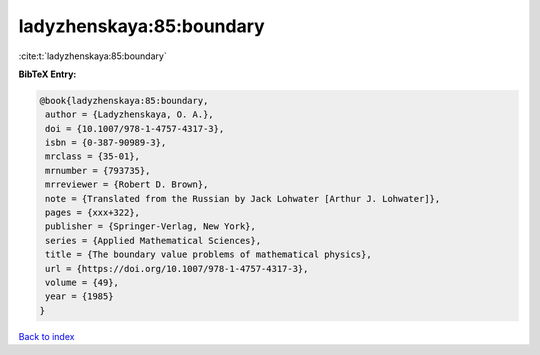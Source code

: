 ladyzhenskaya:85:boundary
=========================

:cite:t:`ladyzhenskaya:85:boundary`

**BibTeX Entry:**

.. code-block:: bibtex

   @book{ladyzhenskaya:85:boundary,
    author = {Ladyzhenskaya, O. A.},
    doi = {10.1007/978-1-4757-4317-3},
    isbn = {0-387-90989-3},
    mrclass = {35-01},
    mrnumber = {793735},
    mrreviewer = {Robert D. Brown},
    note = {Translated from the Russian by Jack Lohwater [Arthur J. Lohwater]},
    pages = {xxx+322},
    publisher = {Springer-Verlag, New York},
    series = {Applied Mathematical Sciences},
    title = {The boundary value problems of mathematical physics},
    url = {https://doi.org/10.1007/978-1-4757-4317-3},
    volume = {49},
    year = {1985}
   }

`Back to index <../By-Cite-Keys.rst>`_

